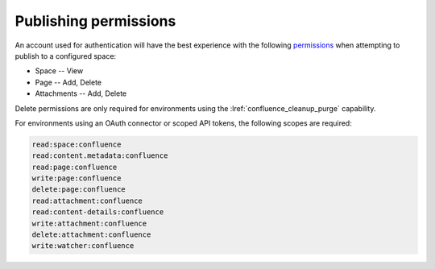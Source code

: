 .. _publish_permissions:

Publishing permissions
======================

An account used for authentication will have the best experience with the
following permissions_ when attempting to publish to a configured space:

- Space -- View
- Page -- Add, Delete
- Attachments -- Add, Delete

Delete permissions are only required for environments using the
:lref:`confluence_cleanup_purge` capability.

For environments using an OAuth connector or scoped API tokens, the following
scopes are required:

.. code-block:: none

    read:space:confluence
    read:content.metadata:confluence
    read:page:confluence
    write:page:confluence
    delete:page:confluence
    read:attachment:confluence
    read:content-details:confluence
    write:attachment:confluence
    delete:attachment:confluence
    write:watcher:confluence

.. references ------------------------------------------------------------------

.. _Permissions: https://support.atlassian.com/confluence-cloud/docs/what-are-confluence-cloud-permissions-and-restrictions/
